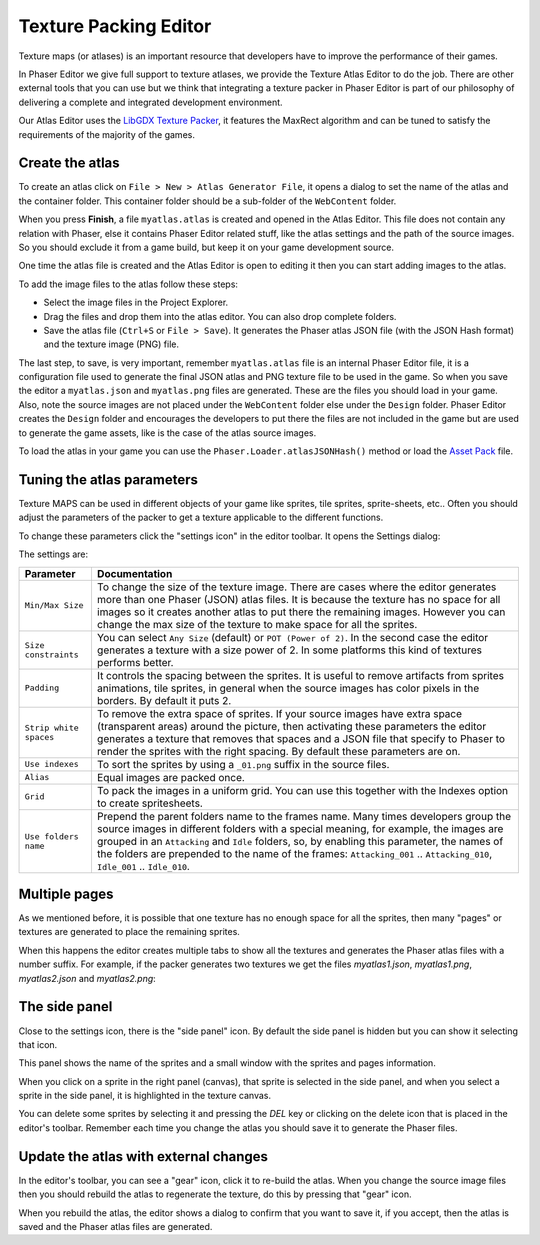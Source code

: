 Texture Packing Editor
======================

Texture maps (or atlases) is an important resource that developers have to improve the performance of their games.

In Phaser Editor we give full support to texture atlases, we provide the Texture Atlas Editor to do the job. There are other external tools that you can use but we think that integrating a texture packer in Phaser Editor is part of our philosophy of delivering a complete and integrated development environment.

Our Atlas Editor uses the `LibGDX Texture Packer <https://github.com/libgdx/libgdx/tree/master/extensions/gdx-tools>`_, it features the MaxRect algorithm and can be tuned to satisfy the requirements of the majority of the games.


Create the atlas
----------------

To create an atlas click on ``File > New > Atlas Generator File``, it opens a dialog to set the name of the atlas and the container folder. This container folder should be a sub-folder of the ``WebContent`` folder.

.. image:: images/NewAtlasWizard.png
	:alt: New texture map wizard.

When you press **Finish**, a file ``myatlas.atlas`` is created and opened in the Atlas Editor. This file does not contain any relation with Phaser, else it contains Phaser Editor related stuff, like the atlas settings and the path of the source images. So you should exclude it from a game build,  but keep it on your game development source.

One time the atlas file is created and the Atlas Editor is open to editing it then you can start adding images to the atlas.

To add the image files to the atlas follow these steps:

- Select the image files in the Project Explorer.
- Drag the files and drop them into the atlas editor. You can also drop complete folders.
- Save the atlas file (``Ctrl+S`` or ``File > Save``). It generates the Phaser atlas JSON file (with the JSON Hash format) and the texture image (PNG) file.

.. image:: images/AtlasImportImages.png
	:alt: Drag and drop the source images into the editor.

The last step, to save, is very important, remember ``myatlas.atlas`` file is an internal Phaser Editor file, it is a configuration file used to generate the final JSON atlas and PNG texture file to be used in the game. So when you save the editor a ``myatlas.json`` and ``myatlas.png`` files are generated. These are the files you should load in your game. Also, note the source images are not placed under the ``WebContent`` folder else under the ``Design`` folder. Phaser Editor creates the ``Design`` folder and encourages the developers to put there the files are not included in the game but are used to generate the game assets, like is the case of the atlas source images.

To load the atlas in your game you can use the ``Phaser.Loader.atlasJSONHash()`` method or load the `Asset Pack <assets-manager.html>`_ file.

.. image:: images/AtlasSaveGenerateFiles.png
	:alt: Save to generate the texture files.

Tuning the atlas parameters
---------------------------

Texture MAPS can be used in different objects of your game like sprites, tile sprites, sprite-sheets, etc.. Often you should adjust the parameters of the packer to get a texture applicable to the different functions.

To change these parameters click the "settings icon" in the editor toolbar. It opens the Settings dialog:

.. image:: images/AtlasEditorSettings.png
	:alt: Atlas editor settings.

The settings are:



============================== ==========================================================
Parameter                      Documentation
============================== ==========================================================
``Min/Max Size``               To change the size of the texture image. There are cases where the editor generates more than one Phaser (JSON) atlas files. It is because the texture has no space for all images so it creates another atlas to put there the remaining images. However you can change the max size of the texture to make space for all the sprites.
``Size constraints``           You can select ``Any Size`` (default) or ``POT (Power of 2)``. In the second case the editor generates a texture with a size power of 2. In some platforms this kind of textures performs better.
``Padding``                    It controls the spacing between the sprites. It is useful to remove artifacts from sprites animations, tile sprites, in general when the source images has color pixels in the borders. By default it puts 2.
``Strip white spaces``         To remove the extra space of sprites. If your source images have extra space (transparent areas) around the picture, then activating these parameters the editor generates a texture that removes that spaces and a JSON file that specify to Phaser to render the sprites with the right spacing. By default these parameters are on.
``Use indexes``                To sort the sprites by using a ``_01.png`` suffix in the source files.
``Alias``                      Equal images are packed once.
``Grid``                       To pack the images in a uniform grid. You can use this together with the Indexes option to create spritesheets.
``Use folders name``           Prepend the parent folders name to the frames name. Many times developers group the source images in different folders with a special meaning, for example, the images are grouped in an ``Attacking`` and ``Idle`` folders, so, by enabling this parameter, the names of the folders are prepended to the name of the frames: ``Attacking_001`` .. ``Attacking_010``, ``Idle_001`` .. ``Idle_010``.
============================== ==========================================================

Multiple pages
--------------

As we mentioned before, it is possible that one texture has no enough space for all the sprites, then many "pages" or textures are generated to place the remaining sprites.

When this happens the editor creates multiple tabs to show all the textures and generates the Phaser atlas files with a number suffix. For example, if the packer generates two textures we get the files `myatlas1.json`, `myatlas1.png`, `myatlas2.json` and `myatlas2.png`:

.. image:: images/AtlasMultiPage.png
	:alt: The source images can be packed in more than one texture maps.

The side panel
-------------------------------
Close to the settings icon, there is the "side panel" icon. By default the side panel is hidden but you can show it selecting that icon.

This panel shows the name of the sprites and a small window with the sprites and pages information.

When you click on a sprite in the right panel (canvas), that sprite is selected in the side panel, and when you select a sprite in the side panel, it is highlighted in the texture canvas.

You can delete some sprites by selecting it and pressing the `DEL` key or clicking on the delete icon that is placed in the editor's toolbar. Remember each time you change the atlas you should save it to generate the Phaser files.

.. image:: images/AtlasSidePanel.png
	:alt: Side panel.

Update the atlas with external changes
--------------------------------------

In the editor's toolbar, you can see a "gear" icon, click it to re-build the atlas. When you change the source image files then you should rebuild the atlas to regenerate the texture, do this by pressing that "gear" icon.

When you rebuild the atlas, the editor shows a dialog to confirm that you want to save it, if you accept, then the atlas is saved and the Phaser atlas files are generated.


